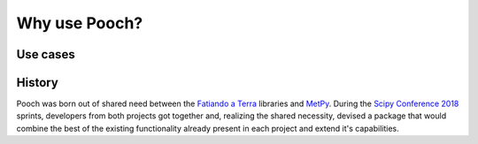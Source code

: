 .. _about:

Why use Pooch?
==============

Use cases
---------


.. tabbed:: Just download a file

    **Who**: Scientists/researchers/developers looking to simply download a
    file.

    Pooch makes it easy to download a file (one function call).
    On top of that, it also comes with some bonus features:

    * Download and cache your data files locally (so it's only downloaded
      once).
    * Make sure everyone running the code has the same version of the data
      files by verifying cryptographic hashes.
    * Multiple download protocols HTTP/FTP/SFTP and basic authentication.
    * Download from Digital Object Identifiers (DOIs) issued by repositories
      like figshare and Zenodo.
    * Built-in utilities to unzip/decompress files upon download

    **Start here:** :ref:`retrieve`

.. tabbed:: Use by another library

    **Who**: Package developers wanting to include sample data for use in
    tutorials and tests.

    Pooch was designed for this! It offers:

    * Pure Python and :ref:`minimal dependencies <dependencies>`.
    * Download a file only if necessary.
    * Verification of download integrity through cryptographic hashes.
    * Extensible design: plug in custom download and post-processing functions.
    * Built-in utilities to unzip/decompress files upon download
    * Multiple download protocols HTTP/FTP/SFTP and basic authentication.
    * User control of data cache location through environment variables.

    **Start here:** :ref:`intermediate`

History
-------

Pooch was born out of shared need between the
`Fatiando a Terra <https://www.fatiando.org>`__ libraries and
`MetPy <https://unidata.github.io/MetPy/>`__.
During the
`Scipy Conference 2018 <https://www.youtube.com/playlist?list=PLYx7XA2nY5Gd-tNhm79CNMe_qvi35PgUR>`__
sprints, developers from both projects got together and, realizing the shared
necessity, devised a package that would combine the best of the existing
functionality already present in each project and extend it's capabilities.
